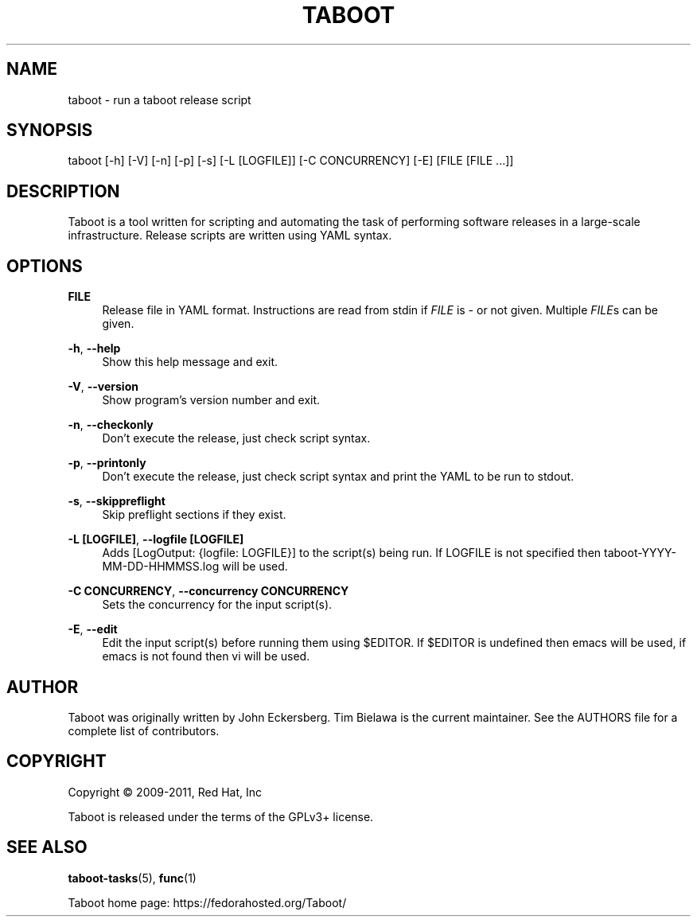 '\" t
.\"     Title: taboot
.\"    Author: [see the "AUTHOR" section]
.\" Generator: DocBook XSL Stylesheets v1.76.1 <http://docbook.sf.net/>
.\"      Date: 08/02/2011
.\"    Manual: System administration commands
.\"    Source: Taboot 0.3.x
.\"  Language: English
.\"
.TH "TABOOT" "1" "08/02/2011" "Taboot 0\&.3\&.x" "System administration commands"
.\" -----------------------------------------------------------------
.\" * Define some portability stuff
.\" -----------------------------------------------------------------
.\" ~~~~~~~~~~~~~~~~~~~~~~~~~~~~~~~~~~~~~~~~~~~~~~~~~~~~~~~~~~~~~~~~~
.\" http://bugs.debian.org/507673
.\" http://lists.gnu.org/archive/html/groff/2009-02/msg00013.html
.\" ~~~~~~~~~~~~~~~~~~~~~~~~~~~~~~~~~~~~~~~~~~~~~~~~~~~~~~~~~~~~~~~~~
.ie \n(.g .ds Aq \(aq
.el       .ds Aq '
.\" -----------------------------------------------------------------
.\" * set default formatting
.\" -----------------------------------------------------------------
.\" disable hyphenation
.nh
.\" disable justification (adjust text to left margin only)
.ad l
.\" -----------------------------------------------------------------
.\" * MAIN CONTENT STARTS HERE *
.\" -----------------------------------------------------------------
.SH "NAME"
taboot \- run a taboot release script
.SH "SYNOPSIS"
.sp
taboot [\-h] [\-V] [\-n] [\-p] [\-s] [\-L [LOGFILE]] [\-C CONCURRENCY] [\-E] [FILE [FILE \&...]]
.SH "DESCRIPTION"
.sp
Taboot is a tool written for scripting and automating the task of performing software releases in a large\-scale infrastructure\&. Release scripts are written using YAML syntax\&.
.SH "OPTIONS"
.PP
\fBFILE\fR
.RS 4
Release file in YAML format\&. Instructions are read from stdin if
\fIFILE\fR
is
\fI\-\fR
or not given\&. Multiple
\fIFILE\fRs can be given\&.
.RE
.PP
\fB\-h\fR, \fB\-\-help\fR
.RS 4
Show this help message and exit\&.
.RE
.PP
\fB\-V\fR, \fB\-\-version\fR
.RS 4
Show program\(cqs version number and exit\&.
.RE
.PP
\fB\-n\fR, \fB\-\-checkonly\fR
.RS 4
Don\(cqt execute the release, just check script syntax\&.
.RE
.PP
\fB\-p\fR, \fB\-\-printonly\fR
.RS 4
Don\(cqt execute the release, just check script syntax and print the YAML to be run to stdout\&.
.RE
.PP
\fB\-s\fR, \fB\-\-skippreflight\fR
.RS 4
Skip preflight sections if they exist\&.
.RE
.PP
\fB\-L [LOGFILE]\fR, \fB\-\-logfile [LOGFILE]\fR
.RS 4
Adds [LogOutput: {logfile: LOGFILE}] to the script(s) being run\&. If LOGFILE is not specified then taboot\-YYYY\-MM\-DD\-HHMMSS\&.log will be used\&.
.RE
.PP
\fB\-C CONCURRENCY\fR, \fB\-\-concurrency CONCURRENCY\fR
.RS 4
Sets the concurrency for the input script(s)\&.
.RE
.PP
\fB\-E\fR, \fB\-\-edit\fR
.RS 4
Edit the input script(s) before running them using $EDITOR\&. If $EDITOR is undefined then emacs will be used, if emacs is not found then vi will be used\&.
.RE
.SH "AUTHOR"
.sp
Taboot was originally written by John Eckersberg\&. Tim Bielawa is the current maintainer\&. See the AUTHORS file for a complete list of contributors\&.
.SH "COPYRIGHT"
.sp
Copyright \(co 2009\-2011, Red Hat, Inc
.sp
Taboot is released under the terms of the GPLv3+ license\&.
.SH "SEE ALSO"
.sp
\fBtaboot\-tasks\fR(5), \fBfunc\fR(1)
.sp
Taboot home page: https://fedorahosted\&.org/Taboot/
